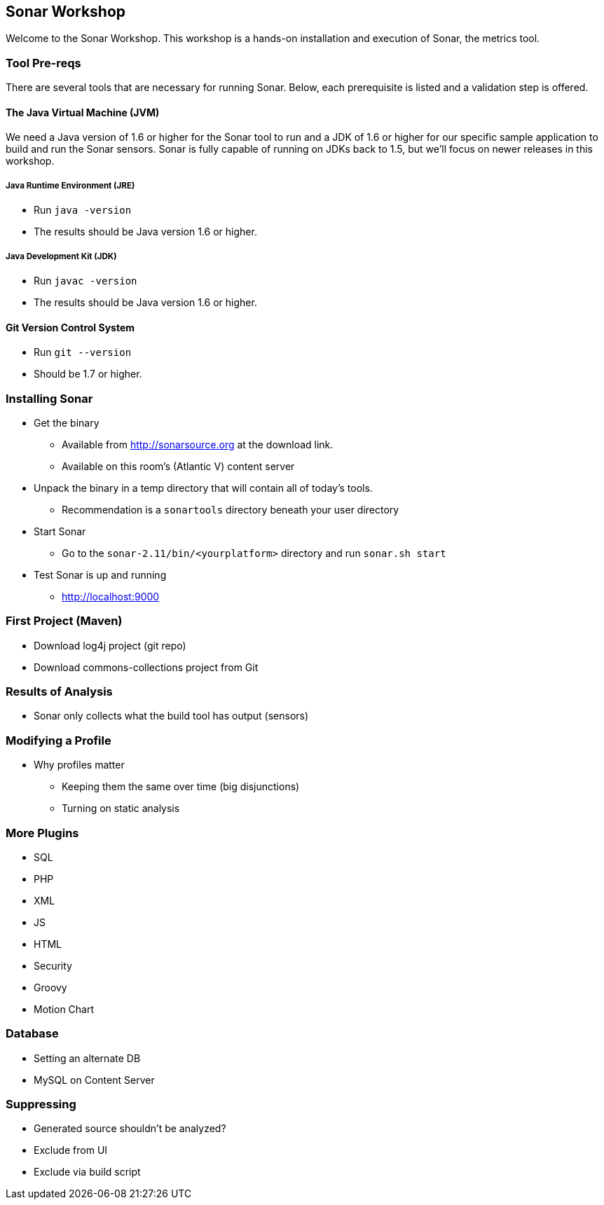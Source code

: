 == Sonar Workshop
Welcome to the Sonar Workshop. This workshop is a hands-on installation and execution of Sonar, the metrics tool.


=== Tool Pre-reqs
There are several tools that are necessary for running Sonar. Below, each prerequisite is listed and a validation step is offered.

==== The Java Virtual Machine (JVM)
We need a Java version of 1.6 or higher for the Sonar tool to run and a JDK of 1.6 or higher for our specific sample application to build and run the Sonar sensors. Sonar is fully capable of running on JDKs back to 1.5, but we'll focus on newer releases in this workshop.

===== Java Runtime Environment (JRE)
* Run `java -version`
* The results should be Java version 1.6 or higher.

===== Java Development Kit (JDK)
* Run `javac -version`
* The results should be Java version 1.6 or higher.

==== Git Version Control System
* Run `git --version`
* Should be 1.7 or higher.


=== Installing Sonar
* Get the binary
** Available from http://sonarsource.org at the download link.
** Available on this room's (Atlantic V) content server

* Unpack the binary in a temp directory that will contain all of today's tools.
** Recommendation is a `sonartools` directory beneath your user directory

* Start Sonar
** Go to the `sonar-2.11/bin/<yourplatform>` directory and run `sonar.sh start`
* Test Sonar is up and running
** http://localhost:9000


=== First Project (Maven)
* Download log4j project (git repo)
* Download commons-collections project from Git


=== Results of Analysis
* Sonar only collects what the build tool has output (sensors)


=== Modifying a Profile
- Why profiles matter
* Keeping them the same over time (big disjunctions)
* Turning on static analysis


=== More Plugins
* SQL
* PHP
* XML
* JS
* HTML
* Security
* Groovy
* Motion Chart


=== Database
* Setting an alternate DB
* MySQL on Content Server

=== Suppressing
* Generated source shouldn't be analyzed?
* Exclude from UI
* Exclude via build script
